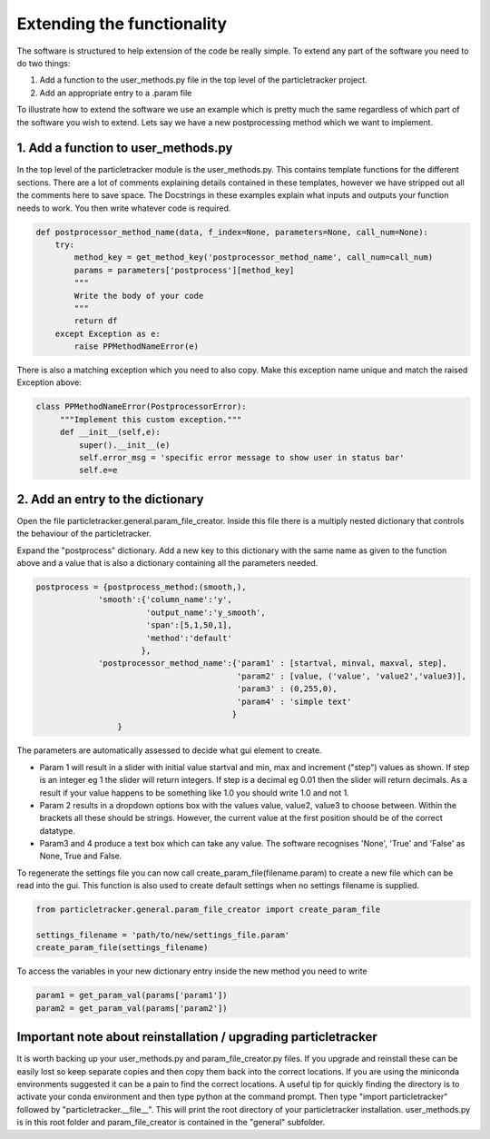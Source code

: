 Extending the functionality
===========================
The software is structured to help extension of the code be really simple.
To extend any part of the software you need to do two things:

1. Add a function to the user_methods.py file in the top level of the particletracker project.
2. Add an appropriate entry to a .param file

To illustrate how to extend the software we use an example which is pretty 
much the same regardless of which part of the software you wish to extend.
Lets say we have a new postprocessing method which we want to implement.

1. Add a function to user_methods.py
------------------------------------
In the top level of the particletracker module is the user_methods.py. This contains template functions 
for the different sections. There are a lot of comments explaining details contained in these templates,
however we have stripped out all the comments here to save space. The Docstrings in these examples explain 
what inputs and outputs your function needs to work. You then write whatever code is required. 

.. code-block:: python
    
    def postprocessor_method_name(data, f_index=None, parameters=None, call_num=None):
        try:
            method_key = get_method_key('postprocessor_method_name', call_num=call_num)
            params = parameters['postprocess'][method_key]
            """
            Write the body of your code
            """
            return df
        except Exception as e:
            raise PPMethodNameError(e)
    

There is also a matching exception which you need to also copy. Make this exception name unique
and match the raised Exception above:

.. code-block:: python
   
   class PPMethodNameError(PostprocessorError):
        """Implement this custom exception."""
        def __init__(self,e):
            super().__init__(e)
            self.error_msg = 'specific error message to show user in status bar'
            self.e=e


2. Add an entry to the dictionary
---------------------------------
Open the file particletracker.general.param_file_creator. Inside this file there
is a multiply nested dictionary that controls the behaviour of the particletracker.

Expand the "postprocess" dictionary. Add a new key to this dictionary with the same
name as given to the function above and a value that is also a dictionary containing
all the parameters needed.

.. code-block:: python
   
   postprocess = {postprocess_method:(smooth,),
                'smooth':{'column_name':'y',
                          'output_name':'y_smooth',
                          'span':[5,1,50,1],
                          'method':'default'
                         },
                'postprocessor_method_name':{'param1' : [startval, minval, maxval, step],
                                             'param2' : [value, ('value', 'value2','value3)],
                                             'param3' : (0,255,0),
                                             'param4' : 'simple text'
                                            }
                    }


The parameters are automatically assessed to decide what gui element to create. 

- Param 1 will result in a slider with initial value startval and min, max and increment ("step") values as shown. If step is an integer eg 1 the slider will return integers. If step is a decimal eg 0.01 then the slider will return decimals. As a result if your value happens to be something like 1.0 you should write 1.0 and not 1.
- Param 2 results in a dropdown options box with the values value, value2, value3 to choose between. Within the brackets all these should be strings. However, the current value at the first position should be of the correct datatype.
- Param3 and 4 produce a text box which can take any value. The software recognises 'None', 'True' and 'False' as None, True and False.

To regenerate the settings file you can now call create_param_file(filename.param) to create a new file 
which can be read into the gui. This function is also used to create default settings when no settings filename is supplied.

.. code-block:: python

   from particletracker.general.param_file_creator import create_param_file
   
   settings_filename = 'path/to/new/settings_file.param'
   create_param_file(settings_filename)

To access the variables in your new dictionary entry inside the new method you need to write

.. code-block:: python

   param1 = get_param_val(params['param1'])
   param2 = get_param_val(params['param2'])
   
Important note about reinstallation / upgrading particletracker
---------------------------------------------------------------

It is worth backing up your user_methods.py and param_file_creator.py files. If you upgrade and reinstall these can be easily lost so keep separate copies and then copy them back into the correct locations. If you are using the miniconda environments suggested it can be a pain to find the correct locations. A useful tip for quickly finding the directory is to activate your conda environment and then type python at the command prompt. Then type "import particletracker" followed by "particletracker.__file__". This will print the root directory of your particletracker installation. user_methods.py is in this root folder and param_file_creator is contained in the "general" subfolder.



